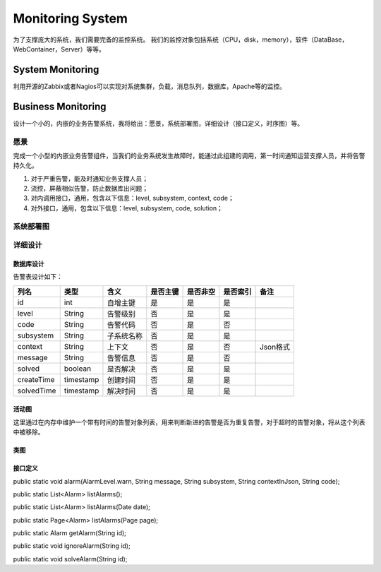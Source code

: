 


============================================
Monitoring System
============================================
为了支撑庞大的系统，我们需要完备的监控系统。
我们的监控对象包括系统（CPU，disk，memory），软件（DataBase，WebContainer，Server）等等。

System Monitoring
============================================
利用开源的Zabbix或者Nagios可以实现对系统集群，负载，消息队列，数据库，Apache等的监控。

Business Monitoring
============================================
设计一个小的，内嵌的业务告警系统，我将给出：愿景，系统部署图，详细设计（接口定义，时序图）等。

愿景
--------------------------------------------
完成一个小型的内嵌业务告警组件，当我们的业务系统发生故障时，能通过此组建的调用，第一时间通知运营支撑人员，并将告警持久化。

1. 对于严重告警，能及时通知业务支撑人员；
2. 流控，屏蔽相似告警，防止数据库出问题；
3. 对内调用接口，通用，包含以下信息：level, subsystem, context, code；
4. 对外接口，通用，包含以下信息：level, subsystem, code, solution；

系统部署图
--------------------------------------------

.. image:: images/business_monitor_component.jpg 

详细设计
--------------------------------------------

数据库设计
````````````````````````````````````````````
告警表设计如下：

+------------+-----------+------------+----------+----------+----------+----------+
| 列名       | 类型      | 含义       | 是否主键 | 是否非空 | 是否索引 | 备注     |
+============+===========+============+==========+==========+==========+==========+
| id         | int       | 自增主键   | 是       | 是       | 是       |          |
+------------+-----------+------------+----------+----------+----------+----------+
| level      | String    | 告警级别   | 否       | 是       | 是       |          |
+------------+-----------+------------+----------+----------+----------+----------+
| code       | String    | 告警代码   | 否       | 是       | 否       |          |
+------------+-----------+------------+----------+----------+----------+----------+
| subsystem  | String    | 子系统名称 | 否       | 是       | 是       |          |
+------------+-----------+------------+----------+----------+----------+----------+
| context    | String    | 上下文     | 否       | 是       | 否       | Json格式 |
+------------+-----------+------------+----------+----------+----------+----------+
| message    | String    | 告警信息   | 否       | 是       | 否       |          |
+------------+-----------+------------+----------+----------+----------+----------+
| solved     | boolean   | 是否解决   | 否       | 是       | 是       |          |
+------------+-----------+------------+----------+----------+----------+----------+
| createTime | timestamp | 创建时间   | 否       | 是       | 是       |          |
+------------+-----------+------------+----------+----------+----------+----------+
| solvedTime | timestamp | 解决时间   | 否       | 是       | 是       |          |
+------------+-----------+------------+----------+----------+----------+----------+

活动图
````````````````````````````````````````````
这里通过在内存中维护一个带有时间的告警对象列表，用来判断新进的告警是否为重复告警，对于超时的告警对象，将从这个列表中被移除。

.. image:: images/business_monitor_activity.jpg

类图
````````````````````````````````````````````
.. image:: images/business_monitor_class.jpg

接口定义
````````````````````````````````````````````
public static void alarm(AlarmLevel.warn, String message, String subsystem, String contextInJson, String code);

public static List<Alarm> listAlarms();

public static List<Alarm> listAlarms(Date date);

public static Page<Alarm> listAlarms(Page page);

public static Alarm getAlarm(String id);

public static void ignoreAlarm(String id);

public static void solveAlarm(String id);

